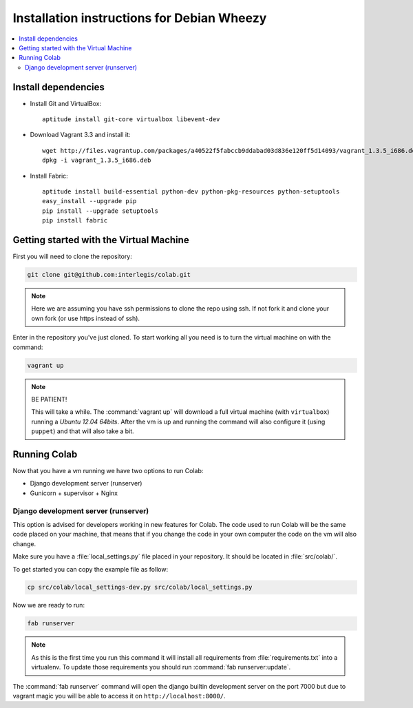 .. -*- coding: utf-8 -*-

.. highlight:: rest

.. _debianwheezy_install:

Installation instructions for Debian Wheezy
===========================================

.. contents :: :local:

Install dependencies
--------------------

* Install Git and VirtualBox: ::

    aptitude install git-core virtualbox libevent-dev
    
* Download Vagrant 3.3 and install it: ::

    wget http://files.vagrantup.com/packages/a40522f5fabccb9ddabad03d836e120ff5d14093/vagrant_1.3.5_i686.deb
    dpkg -i vagrant_1.3.5_i686.deb

* Install Fabric: ::

    aptitude install build-essential python-dev python-pkg-resources python-setuptools
    easy_install --upgrade pip
    pip install --upgrade setuptools
    pip install fabric

Getting started with the Virtual Machine
------------------------------------------

First you will need to clone the repository:

.. code-block::

  git clone git@github.com:interlegis/colab.git


.. note::

    Here we are assuming you have ssh permissions to clone the repo using ssh. If not
    fork it and clone your own fork (or use https instead of ssh).


Enter in the repository you've just cloned.
To start working all you need is to turn the virtual machine on with the command:

.. code-block::

  vagrant up


.. note::

    BE PATIENT!
    
    This will take a while. The :command:`vagrant up` will download a full virtual 
    machine (with ``virtualbox``) running a *Ubuntu 12.04 64bits*. After the vm is up 
    and running the command will also configure it (using ``puppet``) and that will 
    also take a bit.
  

Running Colab
--------------

Now that you have a vm running we have two options to run Colab:

* Django development server (runserver)
 
* Gunicorn + supervisor + Nginx


Django development server (runserver)
++++++++++++++++++++++++++++++++++++++

This option is advised for developers working in new features for Colab.
The code used to run Colab will be the same code placed on your machine,
that means that if you change the code in your own computer the code on
the vm will also change.

Make sure you have a :file:`local_settings.py` file placed in your repository. It
should be located in :file:`src/colab/`.

To get started you can copy the example file as follow:

.. code-block::

  cp src/colab/local_settings-dev.py src/colab/local_settings.py 


Now we are ready to run:

.. code-block::

  fab runserver
  

.. note::

    As this is the first time you run this command it will install all 
    requirements from :file:`requirements.txt` into a virtualenv. To update 
    those requirements you should run :command:`fab runserver:update`.


The :command:`fab runserver` command will open the django builtin development
server on the port 7000 but due to vagrant magic you will be able to 
access it on ``http://localhost:8000/``.
